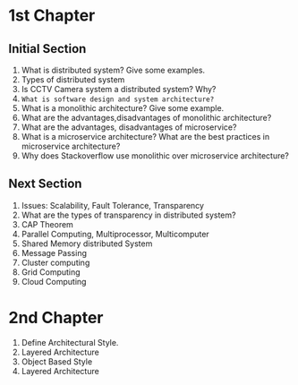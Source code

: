 * 1st Chapter
** Initial Section
1. What is distributed system? Give some examples.
2. Types of distributed system
3. Is CCTV Camera system a distributed system? Why?
4. ~What is software design and system architecture?~
5. What is a monolithic architecture? Give some example.
6. What are the advantages,disadvantages of monolithic architecture?
7. What are the advantages, disadvantages of microservice?
8. What is a microservice architecture? What are the best practices in microservice architecture?
9. Why does Stackoverflow use monolithic over microservice architecture?
** Next Section
1. Issues: Scalability, Fault Tolerance, Transparency
2. What are the types of transparency in distributed system?
3. CAP Theorem
4. Parallel Computing, Multiprocessor, Multicomputer
5. Shared Memory distributed System
6. Message Passing
7. Cluster computing
8. Grid Computing
9. Cloud Computing
* 2nd Chapter
1. Define Architectural Style.
2. Layered Architecture
3. Object Based Style
4. Layered Architecture

